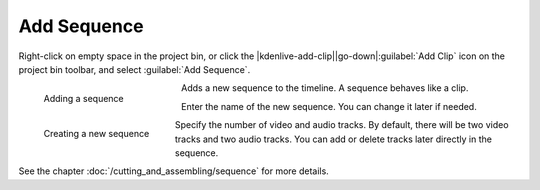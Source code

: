 .. meta::
   :description: Kdenlive Documentation - Project Bin - Add Sequence
   :keywords: KDE, Kdenlive, sequence, editing, timeline, documentation, user manual, video editor, open source, free, learn, easy

.. metadata-placeholder

   :authors: - Annew (https://userbase.kde.org/User:Annew)
             - Claus Christensen
             - Yuri Chornoivan
             - Gallaecio (https://userbase.kde.org/User:Gallaecio)
             - Simon Eugster <simon.eu@gmail.com>
             - Ttguy (https://userbase.kde.org/User:Ttguy)
             - Jack (https://userbase.kde.org/User:Jack)
             - Roger (https://userbase.kde.org/User:Roger)
             - Carl Schwan <carl@carlschwan.eu>
             - Eugen Mohr
             - Tenzen (https://userbase.kde.org/User:Tenzen)
             - Bernd Jordan (https://discuss.kde.org/u/berndmj)

   :license: Creative Commons License SA 4.0

     
Add Sequence
============

.. .. versionadded:: 23.04

Right-click on empty space in the project bin, or click the |kdenlive-add-clip|\ |go-down|\ :guilabel:`Add Clip` icon on the project bin toolbar, and select :guilabel:`Add Sequence`.

.. container:: clear-both

   .. figure:: /images/project_and_asset_management/project_bin_add_sequence.webp
      :width: 206px
      :figwidth: 206px
      :align: left
      :alt: project_bin_add_sequence

      Adding a sequence

   Adds a new sequence to the timeline. A sequence behaves like a clip.

.. rst-class:: clear-both

.. container:: clear-both
   
   .. figure:: /images/project_and_asset_management/project_bin_create_new_sequence.webp
      :width: 196px
      :figwidth: 196px
      :align: left
      :alt: project_bin_create_new_sequence

      Creating a new sequence

   Enter the name of the new sequence. You can change it later if needed.

   Specify the number of video and audio tracks. By default, there will be two video tracks and two audio tracks. You can add or delete tracks later directly in the sequence.

.. rst-class:: clear-both

See the chapter :doc:`/cutting_and_assembling/sequence` for more details.